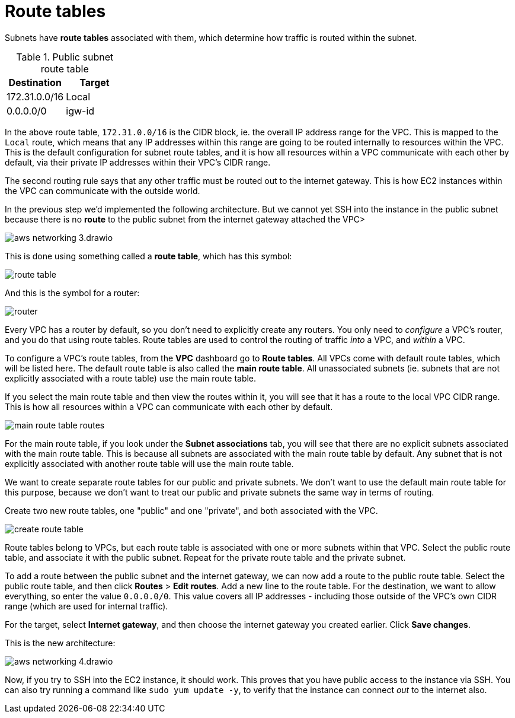 = Route tables

Subnets have *route tables* associated with them, which determine how traffic is routed within the subnet.

.Public subnet route table
|===
|Destination |Target

|172.31.0.0/16
|Local

|0.0.0.0/0
|igw-id
|===

In the above route table, `172.31.0.0/16` is the CIDR block, ie. the overall IP address range for the VPC. This is mapped to the `Local` route, which means that any IP addresses within this range are going to be routed internally to resources within the VPC. This is the default configuration for subnet route tables, and it is how all resources within a VPC communicate with each other by default, via their private IP addresses within their VPC's CIDR range.

The second routing rule says that any other traffic must be routed out to the internet gateway. This is how EC2 instances within the VPC can communicate with the outside world.

In the previous step we'd implemented the following architecture. But we cannot yet SSH into the instance in the public subnet because there is no *route* to the public subnet from the internet gateway attached the VPC>

image::../_/aws-networking-3.drawio.svg[]

This is done using something called a *route table*, which has this symbol:

image::../_/route-table.png[]

And this is the symbol for a router:

image::../_/router.png[]

Every VPC has a router by default, so you don't need to explicitly create any routers. You only need to _configure_ a VPC's router, and you do that using route tables. Route tables are used to control the routing of traffic _into_ a VPC, and _within_ a VPC.

To configure a VPC's route tables, from the *VPC* dashboard go to *Route tables*. All VPCs come with default route tables, which will be listed here. The default route table is also called the *main route table*. All unassociated subnets (ie. subnets that are not explicitly associated with a route table) use the main route table.

If you select the main route table and then view the routes within it, you will see that it has a route to the local VPC CIDR range. This is how all resources within a VPC can communicate with each other by default.

image::../_/main-route-table-routes.png[]

For the main route table, if you look under the *Subnet associations* tab, you will see that there are no explicit subnets associated with the main route table. This is because all subnets are associated with the main route table by default. Any subnet that is not explicitly associated with another route table will use the main route table.

We want to create separate route tables for our public and private subnets. We don't want to use the default main route table for this purpose, because we don't want to treat our public and private subnets the same way in terms of routing.

Create two new route tables, one "public" and one "private", and both associated with the VPC.

image::../_/create-route-table.png[]

Route tables belong to VPCs, but each route table is associated with one or more subnets within that VPC. Select the public route table, and associate it with the public subnet. Repeat for the private route table and the private subnet.

To add a route between the public subnet and the internet gateway, we can now add a route to the public route table. Select the public route table, and then click *Routes* > *Edit routes*. Add a new line to the route table. For the destination, we want to allow everything, so enter the value `0.0.0.0/0`. This value covers all IP addresses - including those outside of the VPC's own CIDR range (which are used for internal traffic).

For the target, select *Internet gateway*, and then choose the internet gateway you created earlier. Click *Save changes*.

This is the new architecture:

image::../_/aws-networking-4.drawio.svg[]

Now, if you try to SSH into the EC2 instance, it should work. This proves that you have public access to the instance via SSH. You can also try running a command like `sudo yum update -y`, to verify that the instance can connect _out_ to the internet also.
